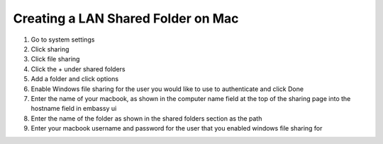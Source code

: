 .. _cifs-mac:

===================================
Creating a LAN Shared Folder on Mac
===================================

#. Go to system settings

#. Click sharing

#. Click file sharing

#. Click the + under shared folders

#. Add a folder and click options

#. Enable Windows file sharing for the user you would like to use to authenticate and click Done

#. Enter the name of your macbook, as shown in the computer name field at the top of the sharing page into the hostname field in embassy ui

#. Enter the name of the folder as shown in the shared folders section as the path

#. Enter your macbook username and password for the user that you enabled windows file sharing for
